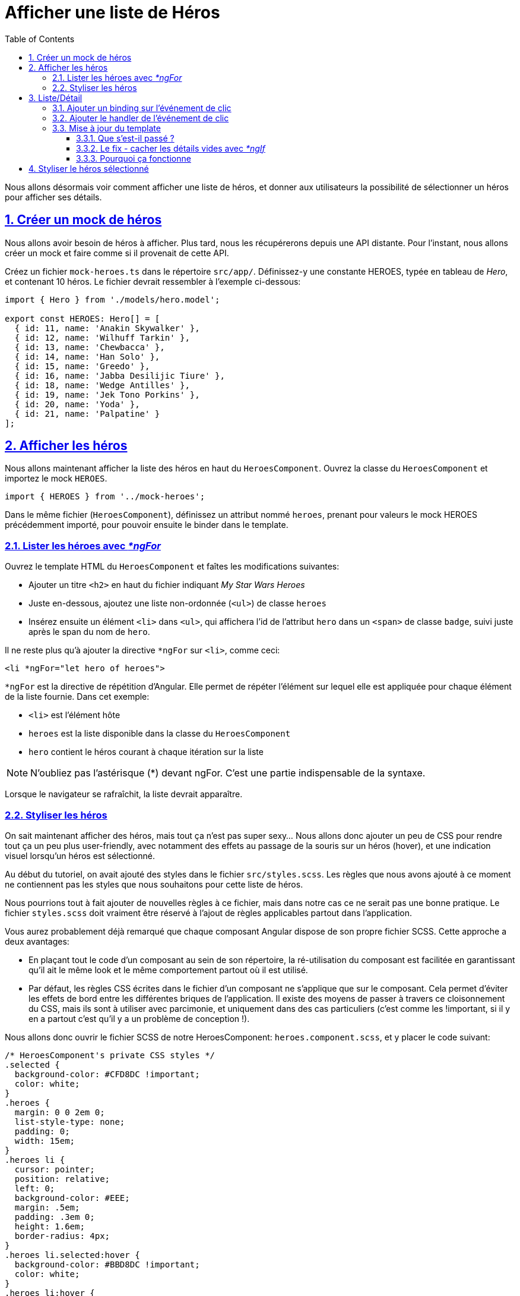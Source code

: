 :source-highlighter: highlightjs
:icons: font

:iconfont-cdn: //use.fontawesome.com/releases/v5.4.2/css/all.css

:toc: left
:toclevels: 4

:sectlinks:
:sectanchors:
:sectnums:

= Afficher une liste de Héros

Nous allons désormais voir comment afficher une liste de héros, et donner aux utilisateurs la possibilité de sélectionner un héros pour afficher ses détails.

== Créer un mock de héros
Nous allons avoir besoin de héros à afficher.
Plus tard, nous les récupérerons depuis une API distante. Pour l'instant, nous allons créer un mock et faire comme si il provenait de cette API.

Créez un fichier `mock-heroes.ts` dans le répertoire `src/app/`. Définissez-y une constante HEROES, typée en tableau de _Hero_, et contenant 10 héros.
Le fichier devrait ressembler à l'exemple ci-dessous:
[source, javascript]
----
import { Hero } from './models/hero.model';

export const HEROES: Hero[] = [
  { id: 11, name: 'Anakin Skywalker' },
  { id: 12, name: 'Wilhuff Tarkin' },
  { id: 13, name: 'Chewbacca' },
  { id: 14, name: 'Han Solo' },
  { id: 15, name: 'Greedo' },
  { id: 16, name: 'Jabba Desilijic Tiure' },
  { id: 18, name: 'Wedge Antilles' },
  { id: 19, name: 'Jek Tono Porkins' },
  { id: 20, name: 'Yoda' },
  { id: 21, name: 'Palpatine' }
];
----

== Afficher les héros
Nous allons maintenant afficher la liste des héros en haut du `HeroesComponent`.
Ouvrez la classe du `HeroesComponent` et importez le mock `HEROES`.
[source, javascript]
----
import { HEROES } from '../mock-heroes';
----

Dans le même fichier (`HeroesComponent`), définissez un attribut nommé `heroes`, prenant pour valeurs le mock HEROES précédemment importé, pour pouvoir ensuite le binder dans le template.

=== Lister les héroes avec _*ngFor_

Ouvrez le template HTML du `HeroesComponent` et faîtes les modifications suivantes:

* Ajouter un titre `<h2>` en haut du fichier indiquant _My Star Wars Heroes_
* Juste en-dessous, ajoutez une liste non-ordonnée (`<ul>`) de classe `heroes`
* Insérez ensuite un élément `<li>` dans `<ul>`, qui affichera l'id de l'attribut `hero` dans un `<span>` de classe `badge`, suivi juste après le span du nom de `hero`.

Il ne reste plus qu'à ajouter la directive `*ngFor` sur `<li>`, comme ceci:
[source, html]
----
<li *ngFor="let hero of heroes">
----
`*ngFor` est la directive de répétition d'Angular. Elle permet de répéter l'élément sur lequel elle est appliquée pour chaque élément de la liste fournie.
Dans cet exemple:

* `<li>` est l'élément hôte
* `heroes` est la liste disponible dans la classe du `HeroesComponent`
* `hero` contient le héros courant à chaque itération sur la liste

NOTE: N'oubliez pas l'astérisque (*) devant ngFor. C'est une partie indispensable de la syntaxe.

Lorsque le navigateur se rafraîchit, la liste devrait apparaître.

=== Styliser les héros
On sait maintenant afficher des héros, mais tout ça n'est pas super sexy... Nous allons donc ajouter un peu de CSS pour rendre tout ça un peu plus user-friendly, avec notamment des effets au passage de la souris sur un héros (hover), et une indication visuel lorsqu'un héros est sélectionné.

Au début du tutoriel, on avait ajouté des styles dans le fichier `src/styles.scss`. Les règles que nous avons ajouté à ce moment ne contiennent pas les styles que nous souhaitons pour cette liste de héros.

Nous pourrions tout à fait ajouter de nouvelles règles à ce fichier, mais dans notre cas ce ne serait pas une bonne pratique. Le fichier `styles.scss` doit vraiment être réservé à l'ajout de règles applicables partout dans l'application.

Vous aurez probablement déjà remarqué que chaque composant Angular dispose de son propre fichier SCSS. Cette approche a deux avantages:

* En plaçant tout le code d'un composant au sein de son répertoire, la ré-utilisation du composant est facilitée en garantissant qu'il ait le même look et le même comportement partout où il est utilisé.
* Par défaut, les règles CSS écrites dans le fichier d'un composant ne s'applique que sur le composant. Cela permet d'éviter les effets de bord entre les différentes briques de l'application. Il existe des moyens de passer à travers ce cloisonnement du CSS, mais ils sont à utiliser avec parcimonie, et uniquement dans des cas particuliers (c'est comme les !important, si il y en a partout c'est qu'il y a un problème de conception !).

Nous allons donc ouvrir le fichier SCSS de notre HeroesComponent: `heroes.component.scss`, et y placer le code suivant:
[source, css]
----
/* HeroesComponent's private CSS styles */
.selected {
  background-color: #CFD8DC !important;
  color: white;
}
.heroes {
  margin: 0 0 2em 0;
  list-style-type: none;
  padding: 0;
  width: 15em;
}
.heroes li {
  cursor: pointer;
  position: relative;
  left: 0;
  background-color: #EEE;
  margin: .5em;
  padding: .3em 0;
  height: 1.6em;
  border-radius: 4px;
}
.heroes li.selected:hover {
  background-color: #BBD8DC !important;
  color: white;
}
.heroes li:hover {
  color: #607D8B;
  background-color: #DDD;
  left: .1em;
}
.heroes .text {
  position: relative;
  top: -3px;
}
.heroes .badge {
  display: inline-block;
  font-size: small;
  color: white;
  padding: 0.8em 0.7em 0 0.7em;
  background-color: #607D8B;
  line-height: 1em;
  position: relative;
  left: -1px;
  top: -4px;
  height: 1.8em;
  margin-right: .8em;
  border-radius: 4px 0 0 4px;
}
----

== Liste/Détail
Quand l'utilisateur clique sur un héros dans la liste, le composant devrait afficher les détails du héros sélectionné en bas de la page.

Dans cette section vous allez binder une fonction sur l'événement de clic des héros de la liste, et y mettre à jour les détails du héros.

=== Ajouter un binding sur l'événement de clic
La syntaxe de binding sur le clic est la suivante:
[source, html]
----
<li *ngFor="let hero of heroes" (click)="onSelect(hero)">
----
Les parenthèses autour de `click` disent à Angular d'écouter les événements de clic sur l'élément `<li>`. Lorsque l'utilisateur clique dans le `<li>`, Angular exécute la méthode renseignée, dans ce cas `onSelect(hero)`.

`onSelect()` est une méthode du HeroesComponent que vous allez écrire dans quelques instants. Elle prend pour paramètre l'objet `hero` qui est affiché dans la balise `<li>`, celui-là même qui a été défini dans la directive `*ngFor`.

=== Ajouter le handler de l'événement de clic

Renommez l'attribut `hero` du component en `selectedHero`, mais ne lui assignez pas de valeur. Aucun héros ne doit être sélectionné au démarrage de l'application.

Ajoutez ensuite la méthode `onSelect()`, qui assigne le héros passé en paramètre à l'attribut `selectedHero` que vous venez de renommer.
Cette méthode prend donc un paramètre `hero` de type `Hero` (rappel de syntaxe: `param: Type`).

Pour accéder à un attribut du composant au sein d'une de ses méthodes, on utilise le mot-clé `this`. Dans ce cas: `this.selectedHero`.

=== Mise à jour du template
Nous avons renommé l'attribut dans la classe, mais le template HTML référence toujours l'ancien nom, `hero`. Faites donc les modifications nécessaires.

Vous pourrez rapidement remarquer que l'application ne fonctionne plus désormais. Si vous jetez un oeil à la console dans les DevTools (F12), vous pourrez constater l'erreur suivante:

IMPORTANT: HeroesComponent.html:3 ERROR TypeError: Cannot read property 'name' of undefined

==== Que s'est-il passé ?

Au démarrage de l'application, l'attribut `selectedHero` est volontairement `undefined`.

Les bindings dans le template qui réfèrent aux attributs de `selectedHero` (e.g.: `{{ selectedHero.name }}`) doivent retourner une erreur, puisqu'il n'aucun héros n'est sélectionné.

Maintenant, cliquez sur un des éléments de la liste. L'application semble fonctionner de nouveau. Les héros apparaissent dans la liste et les détails du héros sélectionné sont affichés en bas de page, comme prévu.

==== Le fix - cacher les détails vides avec _*ngIf_

Le composant devrait afficher les détails du héros uniquement si `selectedHero` existe.

Entourez les détails du héros dans une `<div>`. Ajoutez ensuite une directive `*ngIf` sur cette `<div>`, avec pour valeur `selectedHero`.

>Vous remarquerez la présence d'un astérisque (*) devant ngIf, comme c'est le cas devant ngFor. Cette syntaxe est représentative des directives Angular dites structurelles, car elles modifient le DOM de l'application (le HTML final lors du rendu du template).

L'erreur devrait maintenant avoir disparu.

==== Pourquoi ça fonctionne

Lorsque `selectedHero` est undefined, le `ngIf` retire les détails du héros du DOM. Il n'y a donc plus besoin de se préoccuper des bindings sur les attributs de `selectedHero`.

Lorsque l'utilisateur sélectionne un héros, `selectedHero` a alors une valeur, et `ngIf` affiche les détails du héros dans le DOM.

TIP: Il existe une seconde possibilité pour régler ce type de problèmes de binding, avec la syntaxe suivante:`{{ selectedHero?.name }}` +
Cette syntaxe permet d'indiquer à Angular que l'attribut `selectedHero` peut ne pas être défini, et donc de ne pas générer d'erreur si ça se produit. Si cette syntaxe est plus légère dans le code, elle ne serait pas forcément appropriée dans le cas présent puisqu'il faudrait l'indiquer sur chaque binding individuellement. +
Il convient donc de choisir d'utiliser `ngIf` ou cette syntaxe en fonction de ce qui semble être le plus pertinent.

Vous pouvez également essayer de remplacer l'élément `<div>` par `<ng-container>` (en conservant la directive `ngIf` bien entendu). Vous ne devriez percevoir aucune différence dans l'application, et pourtant quelque chose a changé.
L'élément `<ng-container>` permet d'appliquer le comportement de `ngIf` sans générer d'élémént supplémentaire dans le DOM (vous pourrez le constater en regardant le HTML généré dans les DevTools).
Cette approche est généralement préférée à celle de la `<div>` puisqu'elle permet de ne pas alourdir inutilement le DOM.

== Styliser le héros sélectionné

Il est encore difficile d'identifier le héros sélectionné dans la liste puisque tous les éléments `<li>` ont la même apparence.

Pour pallier ce problème, nous allons aborder une nouvelle notion permettant d'appliquer conditionnnellement une classe sur un tag HTML.

Nous allons pour ce faire utiliser la classe `selected`. La syntaxe est la suivante:

[source, html]
----
[class.selected]="hero === selectedHero"
----

Cela va avoir pour effet d'appliquer la classe `selected` uniquement sur le tag `<li>` correspondant au héros sélectionné.

TIP: Une info en passant sur la syntaxe de la condition: vous êtes probablement déjà habitué à écrire des égalités avec l'opérateur `==`. Ici nous avons utilisé `===`, qui est une particularité de JavaScript, liée au typage dynamique que propose le langage. +
L'opérateur `===` permet de vérifier que le type des deux éléments comparés est identique, en plus de l'égalité de leur valeur. +
La condition `1 == '1' ` renvoie `true`, tandis que `1 === '1' ` renvoie false.

Cette section est maintenant terminée, vous pouvez passer à l'étape suivante:
link:4-master-detail.html[Vues Master/Detail]
